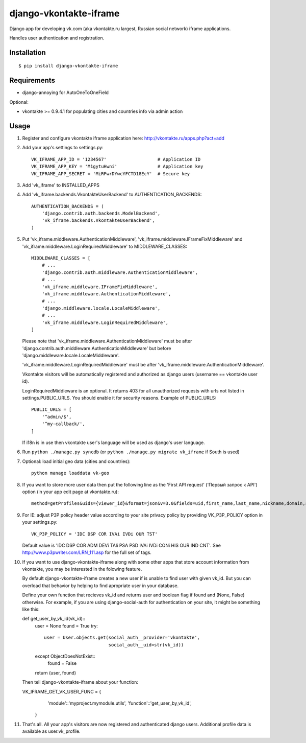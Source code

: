 =======================
django-vkontakte-iframe
=======================

Django app for developing vk.com (aka vkontakte.ru largest,
Russian social network) iframe applications.

Handles user authentication and registration.

Installation
============

::

    $ pip install django-vkontakte-iframe


Requirements
============

* django-annoying for AutoOneToOneField

Optional:

* vkontakte >= 0.9.4.1 for populating cities and countries info via admin action

Usage
=====

1. Register and configure vkontakte iframe application here:
   http://vkontakte.ru/apps.php?act=add

2. Add your app's settings to settings.py::

        VK_IFRAME_APP_ID = '1234567'                   # Application ID
        VK_IFRAME_APP_KEY = 'M1gytuHwni'               # Application key
        VK_IFRAME_APP_SECRET = 'MiRFwrDYwcYFCTD18EcY'  # Secure key

3. Add 'vk_iframe' to INSTALLED_APPS

4. Add 'vk_iframe.backends.VkontakteUserBackend' to AUTHENTICATION_BACKENDS::

        AUTHENTICATION_BACKENDS = (
            'django.contrib.auth.backends.ModelBackend',
            'vk_iframe.backends.VkontakteUserBackend',
        )


5. Put 'vk_iframe.middleware.AuthenticationMiddleware',
   'vk_iframe.middleware.IFrameFixMiddleware' and
   'vk_iframe.middleware.LoginRequiredMiddleware' to MIDDLEWARE_CLASSES::

        MIDDLEWARE_CLASSES = [
            # ...
            'django.contrib.auth.middleware.AuthenticationMiddleware',
            # ...
            'vk_iframe.middleware.IFrameFixMiddleware',
            'vk_iframe.middleware.AuthenticationMiddleware',
            # ...
            'django.middleware.locale.LocaleMiddleware',
            # ...
            'vk_iframe.middleware.LoginRequiredMiddleware',
        ]

   Please note that 'vk_iframe.middleware.AuthenticationMiddleware' must be
   after 'django.contrib.auth.middleware.AuthenticationMiddleware' but before
   'django.middleware.locale.LocaleMiddleware'.

   'vk_iframe.middleware.LoginRequiredMiddleware' must be after
   'vk_iframe.middleware.AuthenticationMiddleware'.

   Vkontakte visitors will be automatically registered and authorized as django
   users (username == vkontakte user id).

   LoginRequiredMiddleware is an optional. It returns 403 for all unauthorized
   requests with urls not listed in settings.PUBLIC_URLS. You should
   enable it for security reasons. Example of PUBLIC_URLS::

        PUBLIC_URLS = [
            '^admin/$',
            '^my-callback/',
        ]

   If i18n is in use then vkontakte user's language will be used as django's
   user language.


6. Run ``python ./manage.py syncdb`` (or ``python ./manage.py migrate vk_iframe`` if
   South is used)

7. Optional: load initial geo data (cities and countries)::

      python manage loaddata vk-geo

8. If you want to store more user data then put the following line as
   the 'First API request' ('Первый запрос к API') option (in your app edit
   page at vkontakte.ru)::

        method=getProfiles&uids={viewer_id}&format=json&v=3.0&fields=uid,first_name,last_name,nickname,domain,sex,bdate,city,country,timezone,photo,photo_medium,photo_big,photo_rec,has_mobile,rate,contacts,education

9. For IE: adjust P3P policy header value according to your site privacy policy
   by providing VK_P3P_POLICY option in your settings.py::

        VK_P3P_POLICY = 'IDC DSP COR IVAi IVDi OUR TST'

   Default value is 'IDC DSP COR ADM DEVi TAIi PSA PSD IVAi IVDi CONi HIS OUR IND CNT'.
   See http://www.p3pwriter.com/LRN_111.asp for the full set of tags.

10. If you want to use django-vkontakte-iframe along with some other apps that
    store account information from vkontakte, you may be interested in the 
    folowing feature.

    By default django-vkontakte-iframe creates a new user if is unable to find
    user with given vk_id. But you can overload that behavior by helping to
    find apropriate user in your database.

    Define your own function that recieves vk_id and returns user and boolean
    flag if found and (None, False) otherwise. For example, if you are using
    django-social-auth for authentication on your site, it might be something
    like this::

    def get_user_by_vk_id(vk_id)::
        user = None
        found = True
        try::
            user = User.objects.get(social_auth__provider='vkontakte',
                                    social_auth__uid=str(vk_id))
        except ObjectDoesNotExist::
            found = False
        return (user, found)

    Then tell django-vkontakte-iframe about your function:

    VK_IFRAME_GET_VK_USER_FUNC = {
            'module'::'myproject.mymodule.utils',
            'function'::'get_user_by_vk_id',
        }

11. That's all. All your app's visitors are now registered and authenticated
    django users. Additional profile data is available as user.vk_profile.

